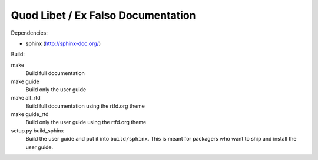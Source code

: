 Quod Libet / Ex Falso Documentation
===================================

Dependencies:

* sphinx (http://sphinx-doc.org/)

Build:

make
    Build full documentation

make guide
    Build only the user guide

make all_rtd
    Build full documentation using the rtfd.org theme

make guide_rtd
    Build only the user guide using the rtfd.org theme

setup.py build_sphinx
    Build the user guide and put it into ``build/sphinx``.
    This is meant for packagers who want to ship and install the user guide.
